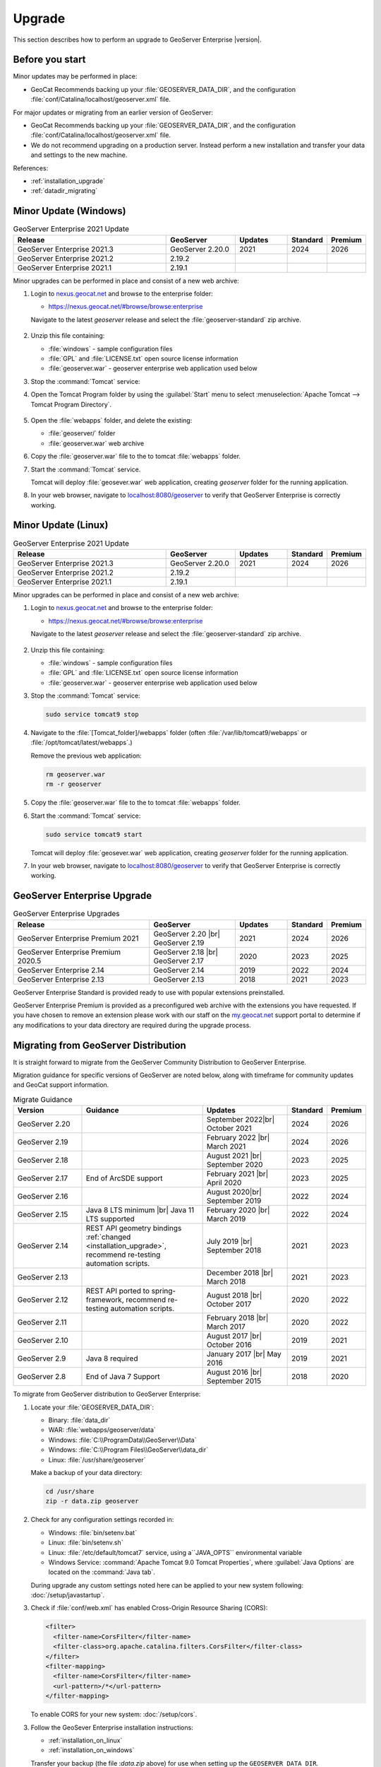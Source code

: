 .. _upgrade:

Upgrade
=======

This section describes how to perform an upgrade to GeoServer Enterprise |version|.


Before you start
----------------

Minor updates may be performed in place:

* GeoCat Recommends backing up your :file:`GEOSERVER_DATA_DIR`, and the configuration :file:`conf/Catalina/localhost/geoserver.xml` file.

For major updates or migrating from an earlier version of GeoServer:

* GeoCat Recommends backing up your :file:`GEOSERVER_DATA_DIR`, and the configuration :file:`conf/Catalina/localhost/geoserver.xml` file.
* We do not recommend upgrading on a production server. Instead perform a new installation and transfer your data and settings to the new machine.

References:

* :ref:`installation_upgrade`
* :ref:`datadir_migrating`

Minor Update (Windows)
----------------------

.. list-table:: GeoServer Enterprise 2021 Update
   :widths: 45 20 15 10 10
   :header-rows: 1

   * - Release
     - GeoServer
     - Updates
     - Standard
     - Premium
   * - GeoServer Enterprise 2021.3
     - GeoServer 2.20.0
     - 2021
     - 2024
     - 2026
   * - GeoServer Enterprise 2021.2
     - 2.19.2
     - 
     - 
     - 
   * - GeoServer Enterprise 2021.1
     - 2.19.1
     - 
     - 
     - 

Minor upgrades can be performed in place and consist of a new web archive:

#. Login to `nexus.geocat.net <https://nexus.geocat.net/>`__ and browse to the enterprise folder:
   
   * https://nexus.geocat.net/#browse/browse:enterprise
     
   Navigate to the latest `geoserver` release and select the :file:`geoserver-standard` zip archive.
   
   .. figure:: /install/img/nexus-download.png

#. Unzip this file containing:

   * :file:`windows` - sample configuration files   
   * :file:`GPL` and :file:`LICENSE.txt` open source license information
   * :file:`geoserver.war` - geoserver enterprise web application used below

#. Stop the :command:`Tomcat` service:
   
   .. warning: The :command:`Tomcat` serivce will remove the :file:`conf/Catalina/localhost/geoserver.xml` configuration is the :file:`geoserver.war` deployed while the Tomcat is running.

#. Open the Tomcat Program folder by using the :guilabel:`Start` menu to select  :menuselection:`Apache Tomcat --> Tomcat Program Directory`.

   .. figure:: /install/windows/img/tomcatprogramfolder.png

#. Open the :file:`webapps` folder, and delete the existing:
   
   * :file:`geoserver/` folder
   * :file:`geoserver.war` web archive

#. Copy the :file:`geoserver.war` file to the to tomcat :file:`webapps` folder.

#. Start the :command:`Tomcat` service.

   Tomcat will deploy :file:`geosever.war` web application, creating `geoserver` folder for the running application.

#. In your web browser, navigate to `localhost:8080/geoserver <localhost:8080/geoserver>`_ to verify that GeoServer Enterprise is correctly working.

   .. figure:: /install/img/gserunning.png
   
Minor Update (Linux)
--------------------

.. list-table:: GeoServer Enterprise 2021 Update
   :widths: 45 20 15 10 10
   :header-rows: 1

   * - Release
     - GeoServer
     - Updates
     - Standard
     - Premium
   * - GeoServer Enterprise 2021.3
     - GeoServer 2.20.0
     - 2021
     - 2024
     - 2026
   * - GeoServer Enterprise 2021.2
     - 2.19.2
     - 
     - 
     - 
   * - GeoServer Enterprise 2021.1
     - 2.19.1
     - 
     - 
     - 

Minor upgrades can be performed in place and consist of a new web archive:

#. Login to `nexus.geocat.net <https://nexus.geocat.net/>`__ and browse to the enterprise folder:
   
   * https://nexus.geocat.net/#browse/browse:enterprise
     
   Navigate to the latest `geoserver` release and select the :file:`geoserver-standard` zip archive.
   
   .. figure:: /install/img/nexus-download.png

#. Unzip this file containing:

   * :file:`windows` - sample configuration files   
   * :file:`GPL` and :file:`LICENSE.txt` open source license information
   * :file:`geoserver.war` - geoserver enterprise web application used below

#. Stop the :command:`Tomcat` service:

   .. code-block:: console

      sudo service tomcat9 stop
   
   .. warning: If the :command:`Tomcat` serivce us running during the update process it will remove the :file:`conf/Catalina/localhost/geoserver.xml` configuration when :file:`geoserver.war` id deployed.

#. Navigate to the :file:`[Tomcat_folder]/webapps` folder (often :file:`/var/lib/tomcat9/webapps` or :file:`/opt/tomcat/latest/webapps`.)
   
   Remove the previous web application:
   
   .. code-block:: console

      rm geoserver.war
      rm -r geoserver

#. Copy the :file:`geoserver.war` file to the to tomcat :file:`webapps` folder.

#. Start the :command:`Tomcat` service:

   .. code-block:: console

      sudo service tomcat9 start

   Tomcat will deploy :file:`geosever.war` web application, creating `geoserver` folder for the running application.

#. In your web browser, navigate to `localhost:8080/geoserver <localhost:8080/geoserver>`_ to verify that GeoServer Enterprise is correctly working.

   .. figure:: /install/img/gserunning.png


GeoServer Enterprise Upgrade
----------------------------

.. list-table:: GeoServer Enterprise Upgrades
   :widths: 40 25 15 10 10
   :header-rows: 1

   * - Release
     - GeoServer
     - Updates
     - Standard
     - Premium
   * - GeoServer Enterprise Premium 2021
     - GeoServer 2.20 |br|
       GeoServer 2.19
     - 2021
     - 2024
     - 2026
   * - GeoServer Enterprise Premium 2020.5
     - GeoServer 2.18 |br|
       GeoServer 2.17
     - 2020
     - 2023
     - 2025
   * - GeoServer Enterprise 2.14
     - GeoServer 2.14
     - 2019
     - 2022
     - 2024
   * - GeoServer Enterprise 2.13
     - GeoServer 2.13
     - 2018
     - 2021
     - 2023

GeoServer Enterprise Standard is provided ready to use with popular extensions preinstalled.

GeoServer Enterprise Premium is provided as a preconfigured web archive with the extensions you have requested.
If you have chosen to remove an extension please work with our staff on the `my.geocat.net <https://my.geocat.net/>`__ support
portal to determine if any modifications to your data directory are required during the upgrade process.


Migrating from GeoServer Distribution
-------------------------------------

It is straight forward to migrate from the GeoServer Community Distribution to GeoServer Enterprise.

Migration guidance for specific versions of GeoServer are noted below, along with timeframe for community updates and GeoCat support information.


.. list-table:: Migrate Guidance
   :widths: 20 35 25 10 10
   :header-rows: 1

   * - Version
     - Guidance
     - Updates
     - Standard
     - Premium
   * - GeoServer 2.20
     - 
     - September 2022|br|
       October 2021 
     - 2024
     - 2026
   * - GeoServer 2.19
     - 
     - February 2022 |br|
       March 2021
     - 2024
     - 2026
   * - GeoServer 2.18
     - 
     - August 2021 |br|
       September 2020 
     - 2023
     - 2025
   * - GeoServer 2.17
     - End of ArcSDE support
     - February 2021 |br|
       April 2020
     - 2023
     - 2025
   * - GeoServer 2.16
     - 
     - August 2020|br|
       September 2019 
     - 2022
     - 2024
   * - GeoServer 2.15
     - Java 8 LTS minimum |br|
       Java 11 LTS supported
     - February 2020 |br|
       March 2019
     - 2022
     - 2024
   * - GeoServer 2.14
     - REST API geometry bindings :ref:`changed <installation_upgrade>`,
       recommend re-testing automation scripts.
     - July 2019 |br|
       September 2018
     - 2021
     - 2023
   * - GeoServer 2.13
     - 
     - December 2018 |br|
       March 2018
     - 2021
     - 2023
   * - GeoServer 2.12
     - REST API ported to spring-framework,
       recommend re-testing automation scripts.
     - August 2018 |br|
       October 2017
     - 2020
     - 2022
   * - GeoServer 2.11
     - 
     - February 2018 |br|
       March 2017
     - 2020
     - 2022
   * - GeoServer 2.10
     - 
     - August 2017 |br|
       October 2016
     - 2019
     - 2021
   * - GeoServer 2.9
     - Java 8 required
     - January 2017 |br|
       May 2016
     - 2019
     - 2021
   * - GeoServer 2.8
     - End of Java 7 Support
     - August 2016 |br|
       September 2015
     - 2018
     - 2020

.. |br| raw:: html

     <br>
     
To migrate from GeoServer distribution to GeoServer Enterprise:

1. Locate your :file:`GEOSERVER_DATA_DIR`:
   
   * Binary: :file:`data_dir`
   * WAR: :file:`webapps/geoserver/data`
   * Windows: :file:`C:\\ProgramData\\GeoServer\\Data`
   * Windows: :file:`C:\\Program Files\\GeoServer\\data_dir`
   * Linux: :file:`/usr/share/geoserver`
   
   Make a backup of your data directory:
   
   .. code-block:: console
      
      cd /usr/share
      zip -r data.zip geoserver
 
2. Check for any configuration settings recorded in:
   
   * Windows: :file:`bin/setenv.bat`
   * Linux: :file:`bin/setenv.sh`
   * Linux: :file:`/etc/default/tomcat7` service, using a``JAVA_OPTS`` environmental variable
   * Windows Service: :command:`Apache Tomcat 9.0 Tomcat Properties`, where :guilabel:`Java Options` are located on the :command:`Java tab`.
   
   During upgrade any custom settings noted here can be applied to your new system following: :doc:`/setup/javastartup`.
   
3. Check if :file:`conf/web.xml` has enabled Cross-Origin Resource Sharing (CORS):
   
   .. code-block:: xml
      
      <filter>
        <filter-name>CorsFilter</filter-name>
        <filter-class>org.apache.catalina.filters.CorsFilter</filter-class>
      </filter>
      <filter-mapping>
        <filter-name>CorsFilter</filter-name>
        <url-pattern>/*</url-pattern>
      </filter-mapping>
      
   To enable CORS for your new system: :doc:`/setup/cors`.

3. Follow the GeoSever Enterprise installation instructions:

   * :ref:`installation_on_linux`
   * :ref:`installation_on_windows`
   
   Transfer your backup (the file :`data.zip` above) for use when setting up the ``GEOSERVER_DATA_DIR``.
   
   The file will be unpacked into the recommended location:
   
   * Linux: :file:`/var/opt/geoserver/data`
   * Windows: :file:`C:\\ProgramData\GeoServer\\Data`
   
   This :file:`GEOSERVER_DATA_DIR` configuration will be updated in place as GeoServer starts up.

Migrating from Boundless Suite
------------------------------

As a reseller of the now discontinued Boundless Suite we would like to offer migration guidance to GeoServer Enterprise.

Planning a migrating to GeoServer Enterprise Premium should be conducted with the assistance of staff on the `my.geocat.net <https://my.geocat.net/>`__ support portal to ensure your pre-configured web archive as the extensions you require.

.. list-table:: Boundless Suite / OpenGeo Suite Version Reference
   :widths: 25 25 40 10
   :header-rows: 1

   * - Version 
     - GeoServer
     - Environment
     - Date
   * - Boundless Suite 1.2.0
     - GeoServer 2.15
     - Java 8 / Java 11 / Tomcat 9
     - 2019
   * - Boundless Suite 1.1.1
     - GeoServer 2.13
     - Java 8 / Tomcat 8.5
     - 2018
   * - Boundless Suite 1.0.0
     - GeoServer 2.12
     - Java 8 / Tomcat 8.5
     - 2018
   * - Boundless Suite 4.10
     - GeoServer 2.11
     - Java 8 / Tomcat 8.0
     - 2017
   * - OpenGeo Suite 4.9
     - GeoServer 2.9
     - Java 8 / Tomcat 8.0
     - 2016
   * - OpenGeo Suite 4.8
     - GeoServer 2.8
     - Java 7 / Tomcat 7
     - 2016
   * - OpenGeo Suite 4.7
     - GeoServer 2.7
     - Java 7 / Tomcat 7
     - 2015

.. list-table:: Linux Package Migration Guidance
   :widths: 25 75
   :header-rows: 1

   * - linux package 
     - migration guidance
   * - ``suite-composer``
     - Use of geocat bridge, improved GeoServer style editor
   * - ``suite-dashboard``
     - not-available
   * - ``suite-docs``
     - Latest GeoServer Enterprise `documentation <https://www.geocat.net/docs/geoserver-enterprise/latest/>`__ 
   * - ``suite-geoserver``
     - GeoServer Enterprise Standard
   * - ``suite-geowebcache``
     - download `standalone geowebacache <https://sourceforge.net/projects/geowebcache/files/geowebcache/>`__
   * - ``suite-quickview``
     - Recommend GeoNetwork Enterprise Map viewer
   * - ``suite-wpsbuilder``
     - Recommend QGIS `WPS Client plugin <https://plugins.qgis.org/plugins/wps/>`__
   * - ``tomcat8``
     - Recommend tomcat provided by your linux distribution
   * - ``postgresql-9.3-postgis-2.1``
     - Recommend postgresql and postgis provided by your linux distribution

.. list-table:: GeoServer Extensions Migration Guidance
   :widths: 25 75
   :header-rows: 1

   * - ``boundless-server-gs-app-schema``
     - GeoServer Enterprise Premium
   * - ``boundless-server-gs-arcsde``
     - Unavailable
   * - ``boundless-server-gs-cloudwatch``
     - 
   * - ``boundless-server-gs-cluster``
     - 
   * - ``boundless-server-gs-csw``
     - GeoServer Enterprise Premium
   * - ``boundless-server-gs-db2``
     - GeoServer Enterprise Premium
   * - ``boundless-server-gs-gdal``
     - GeoServer Enterprise Premium
   * - ``boundless-server-gs-geomesa-accumulo``
     - 
   * - ``boundless-server-gs-grib``
     - 
   * - ``boundless-server-gs-gsr``
     - 
   * - ``boundless-server-gs-inspire``
     - GeoServer Enterprise Premium
   * - ``boundless-server-gs-jdbcconfig``
     - 
   * - ``boundless-server-gs-jdbcstore``
     - 
   * - ``boundless-server-gs-jp2k``
     - 
   * - ``boundless-server-gs-mongodb``
     - GeoServer Enterprise Premium
   * - ``boundless-server-gs-netcdf``
     - GeoServer Enterprise Premium
   * - ``boundless-server-gs-netcdf-out``
     - GeoServer Enterprise Premium
   * - ``boundless-server-gs-oracle``
     - GeoServer Enterprise Premium
   * - ``boundless-server-gs-printing``
     - GeoServer Enterprise Premium
   * - ``boundless-server-gs-script``
     - Unavailable
   * - ``boundless-server-gs-spatialstatistics``
     - 
   * - ``boundless-server-gs-sqlserver``
     - GeoServer Enterprise Premium
   * - ``boundless-server-gs-vectortiles``
     - GeoServer Enterprise Premium

Keep in mind that some components such as `jdbcconfig` and `jdbcstore` fall outside of GeoCat Enterprise service-level agreement.

* We do not recommend upgrading on a production server. Instead perform a migration to new GeoServer Enterprise installation and transfer your data and settings to the new machine.
  
  OpenGeo Suite was distributed as a series of packages resulting in a non-standard Tomcat environment making upgrading in-place impractical.

To migrate from Boundless Suite:

1. Locate your :file:`GEOSERVER_DATA_DIR`:
   
   * Windows: :file:`C:\\ProgramData\\Boundless\\geoserver\\data\\Data`
   * Windows: :file:`C:\\ProgramData\\Boundless\\OpenGeo\\geoserver`
   * Linux: :file:`/var/opt/boundless/geoserver/data`
   * Linux: :file:`/var/lib/opengeo/geoserver`
   
   Make a backup of your data directory:
   
   .. code-block:: console
      
      cd /var/lib/opengeo
      zip -r data.zip geoserver
 
2. Check for any configuration settings recorded in:

   * :file:`/etc/default/tomcat7` service, locate ``OPENGEO_OPTS``:
     
     .. code-block:: console
        
        OPENGEO_OPTS="-Djava.awt.headless=true -Xms256m -Xmx768m -Xrs -XX:PerfDataSamplingInterval=500 -Dorg.geotools.referencing.forceXY=true
   
   During upgrade any custom settings noted here can be applied to your new system following: :doc:`/setup/javastartup`.
   
3. Check if :file:`conf/web.xml` has enabled Cross-Origin Resource Sharing (CORS):
   
   .. code-block:: xml
      
      <filter>
        <filter-name>CorsFilter</filter-name>
        <filter-class>org.apache.catalina.filters.CorsFilter</filter-class>
      </filter>
      <filter-mapping>
        <filter-name>CorsFilter</filter-name>
        <url-pattern>/*</url-pattern>
      </filter-mapping>
      
   To enable CORS for your new system: :doc:`/setup/cors`.

4. Follow the GeoSever Enterprise installation instructions:

   * :ref:`installation_on_linux`
   * :ref:`installation_on_windows`
   
   Transfer your backup (the file :`data.zip` above) for use when setting up the ``GEOSERVER_DATA_DIR``.
   
   The file will be unpacked into the recommended location:
   
   * Linux: :file:`/var/opt/geoserver/data`
   * Windows: :file:`C:\\ProgramData\GeoServer\\Data`
   
   This :file:`GEOSERVER_DATA_DIR` configuration will be updated in place as GeoServer starts up.

5. Migrate :command:`PostgreSQL` / :command:`PostGIS` database.
   
   If you made use of Boundless Suite PostGIS database, migrate to the new system following the PostGIS `Dump/Restore" instructions <https://postgis.net/workshops/postgis-intro/upgrades.html>`__.
